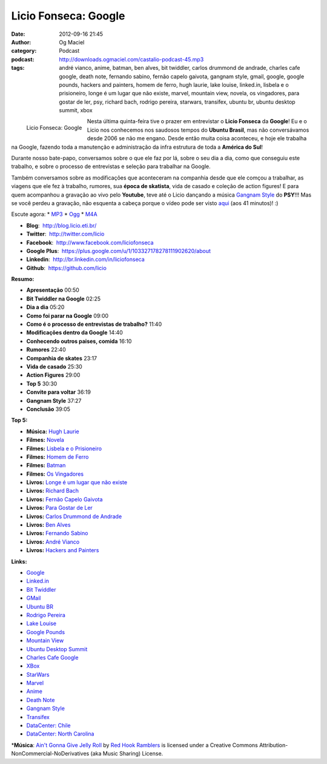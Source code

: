 Licio Fonseca: Google
#####################
:date: 2012-09-16 21:45
:author: Og Maciel
:category: Podcast
:podcast: http://downloads.ogmaciel.com/castalio-podcast-45.mp3
:tags: andré vianco, anime, batman, ben alves, bit twiddler, carlos drummond de andrade, charles cafe google, death note, fernando sabino, fernão capelo gaivota, gangnam style, gmail, google, google pounds, hackers and painters, homem de ferro, hugh laurie, lake louise, linked.in, lisbela e o prisioneiro, longe é um lugar que não existe, marvel, mountain view, novela, os vingadores, para gostar de ler, psy, richard bach, rodrigo pereira, starwars, transifex, ubuntu br, ubuntu desktop summit, xbox

.. figure:: {filename}/images/liciofonseca.jpg
   :alt: Licio Fonseca: Google
   :align: left

   Licio Fonseca: Google

Nesta última quinta-feira tive o prazer em entrevistar o **Licio
Fonseca** da **Google**! Eu e o Licio nos conhecemos nos saudosos tempos
do **Ubuntu Brasil**, mas não conversávamos desde 2006 se não me engano.
Desde então muita coisa aconteceu, e hoje ele trabalha na Google,
fazendo toda a manutenção e administração da infra estrutura de toda a
**América do Sul**!

Durante nosso bate-papo, conversamos sobre o que ele faz por lá, sobre o
seu dia a dia, como que conseguiu este trabalho, e sobre o processo de
entrevistas e seleção para trabalhar na Google.

Também conversamos sobre as modificações que aconteceram na companhia
desde que ele comçou a trabalhar, as viagens que ele fez à trabalho,
rumores, sua **época de skatista**, vida de casado e coleção de action
figures! E para quem acompanhou a gravação ao vivo pelo **Youtube**,
teve até o Licio dançando a música `Gangnam
Style <https://www.youtube.com/watch?v=9bZkp7q19f0>`__ do **PSY**!!! Mas
se você perdeu a gravação, não esquenta a cabeça porque o vídeo pode ser
visto `aqui <http://bit.ly/QTNlg0>`__ (aos 41 minutos)! :)

.. more

Escute agora: \*
`MP3 <http://downloads.ogmaciel.com/castalio-podcast-45.mp3>`__ \*
`Ogg <http://downloads.ogmaciel.com/castalio-podcast-45.ogg>`__ \*
`M4A <http://downloads.ogmaciel.com/castalio-podcast-45.m4a>`__

-  **Blog**:  http://blog.licio.eti.br/
-  **Twitter**:  http://twitter.com/licio
-  **Facebook**:  http://www.facebook.com/liciofonseca
-  **Google Plus**:
    https://plus.google.com/u/1/103327178278111902620/about
-  **Linkedin**:  http://br.linkedin.com/in/liciofonseca
-  **Github**:  https://github.com/licio

**Resumo:**

-  **Apresentação** 00:50
-  **Bit Twiddler na Google** 02:25
-  **Dia a dia** 05:20
-  **Como foi parar na Google** 09:00
-  **Como é o processo de entrevistas de trabalho?** 11:40
-  **Modificações dentro da Google** 14:40
-  **Conhecendo outros paises, comida** 16:10
-  **Rumores** 22:40
-  **Companhia de skates** 23:17
-  **Vida de casado** 25:30
-  **Action Figures** 29:00
-  **Top 5** 30:30
-  **Convite para voltar** 36:19
-  **Gangnam Style** 37:27
-  **Conclusão** 39:05

**Top 5:**

-  **Música:** `Hugh Laurie <http://www.last.fm/search?q=Hugh+Laurie>`__
-  **Filmes:** `Novela <http://www.imdb.com/find?s=all&q=Novela>`__
-  **Filmes:** `Lisbela e o
   Prisioneiro <http://www.imdb.com/find?s=all&q=Lisbela+e+o+Prisioneiro>`__
-  **Filmes:** `Homem de
   Ferro <http://www.imdb.com/find?s=all&q=Homem+de+Ferro>`__
-  **Filmes:** `Batman <http://www.imdb.com/find?s=all&q=Batman>`__
-  **Filmes:** `Os
   Vingadores <http://www.imdb.com/find?s=all&q=Os+Vingadores>`__
-  **Livros:** `Longe é um lugar que não
   existe <http://www.amazon.com/s/ref=nb_sb_noss?url=search-alias%3Dstripbooks&field-keywords=Longe+é+um+lugar+que+não+existe>`__
-  **Livros:** `Richard
   Bach <http://www.amazon.com/s/ref=nb_sb_noss?url=search-alias%3Dstripbooks&field-keywords=Richard+Bach>`__
-  **Livros:** `Fernão Capelo
   Gaivota <http://www.amazon.com/s/ref=nb_sb_noss?url=search-alias%3Dstripbooks&field-keywords=Fernão+Capelo+Gaivota>`__
-  **Livros:** `Para Gostar de
   Ler <http://www.amazon.com/s/ref=nb_sb_noss?url=search-alias%3Dstripbooks&field-keywords=Para+Gostar+de+Ler>`__
-  **Livros:** `Carlos Drummond de
   Andrade <http://www.amazon.com/s/ref=nb_sb_noss?url=search-alias%3Dstripbooks&field-keywords=Carlos+Drummond+de+Andrade>`__
-  **Livros:** `Ben
   Alves <http://www.amazon.com/s/ref=nb_sb_noss?url=search-alias%3Dstripbooks&field-keywords=Ben+Alves>`__
-  **Livros:** `Fernando
   Sabino <http://www.amazon.com/s/ref=nb_sb_noss?url=search-alias%3Dstripbooks&field-keywords=Fernando+Sabino>`__
-  **Livros:** `André
   Vianco <http://www.amazon.com/s/ref=nb_sb_noss?url=search-alias%3Dstripbooks&field-keywords=André+Vianco>`__
-  **Livros:** `Hackers and
   Painters <http://www.amazon.com/s/ref=nb_sb_noss?url=search-alias%3Dstripbooks&field-keywords=Hackers+and+Painters>`__

**Links:**

-  `Google <https://duckduckgo.com/?q=Google>`__
-  `Linked.in <https://duckduckgo.com/?q=Linked.in>`__
-  `Bit Twiddler <https://duckduckgo.com/?q=Bit+Twiddler>`__
-  `GMail <https://duckduckgo.com/?q=GMail>`__
-  `Ubuntu BR <https://duckduckgo.com/?q=Ubuntu+BR>`__
-  `Rodrigo Pereira <https://duckduckgo.com/?q=Rodrigo+Pereira>`__
-  `Lake Louise <https://duckduckgo.com/?q=Lake+Louise>`__
-  `Google Pounds <https://duckduckgo.com/?q=Google+Pounds>`__
-  `Mountain View <https://duckduckgo.com/?q=Mountain+View>`__
-  `Ubuntu Desktop
   Summit <https://duckduckgo.com/?q=Ubuntu+Desktop+Summit>`__
-  `Charles Cafe
   Google <https://duckduckgo.com/?q=Charles+Cafe+Google>`__
-  `XBox <https://duckduckgo.com/?q=XBox>`__
-  `StarWars <https://duckduckgo.com/?q=StarWars>`__
-  `Marvel <https://duckduckgo.com/?q=Marvel>`__
-  `Anime <https://duckduckgo.com/?q=Anime>`__
-  `Death Note <https://duckduckgo.com/?q=Death+Note>`__
-  `Gangnam Style <https://duckduckgo.com/?q=Gangnam+Style>`__
-  `Transifex <https://duckduckgo.com/?q=Transifex>`__
-  `DataCenter:
   Chile <http://www.google.com/about/datacenters/locations/quilicura/>`__
-  `DataCenter: North
   Carolina <http://www.google.com/about/datacenters/locations/lenoir/>`__

\*\ **Música**: `Ain't Gonna Give Jelly
Roll <http://freemusicarchive.org/music/Red_Hook_Ramblers/Live__WFMU_on_Antique_Phonograph_Music_Program_with_MAC_Feb_8_2011/Red_Hook_Ramblers_-_12_-_Aint_Gonna_Give_Jelly_Roll>`__
by `Red Hook Ramblers <http://www.redhookramblers.com/>`__ is licensed
under a Creative Commons Attribution-NonCommercial-NoDerivatives (aka
Music Sharing) License.
